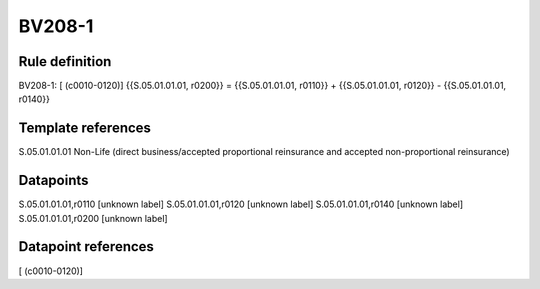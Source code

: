 =======
BV208-1
=======

Rule definition
---------------

BV208-1: [ (c0010-0120)] {{S.05.01.01.01, r0200}} = {{S.05.01.01.01, r0110}} + {{S.05.01.01.01, r0120}} - {{S.05.01.01.01, r0140}}


Template references
-------------------

S.05.01.01.01 Non-Life (direct business/accepted proportional reinsurance and accepted non-proportional reinsurance)


Datapoints
----------

S.05.01.01.01,r0110 [unknown label]
S.05.01.01.01,r0120 [unknown label]
S.05.01.01.01,r0140 [unknown label]
S.05.01.01.01,r0200 [unknown label]


Datapoint references
--------------------

[ (c0010-0120)]